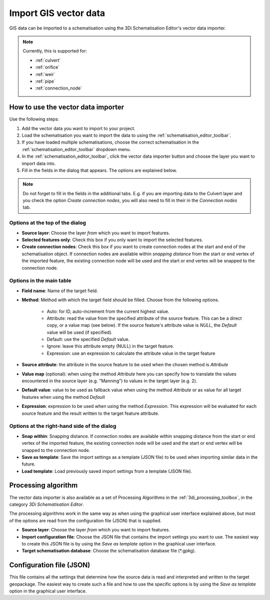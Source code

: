 .. _vector_data_importer:

Import GIS vector data
======================

GIS data can be imported to a schematisation using the 3Di Schematisation Editor's vector data importer.

.. note:: 
   Currently, this is supported for:
   
   - :ref:`culvert`
   - :ref:`orifice`
   - :ref:`weir`
   - :ref:`pipe`
   - :ref:`connection_node`

How to use the vector data importer
-----------------------------------

Use the following steps:

#. Add the vector data you want to import to your project.
#. Load the schematisation you want to import the data to using the :ref:`schematisation_editor_toolbar`.
#. If you have loaded multiple schematisations, choose the correct schematisation in the :ref:`schematisation_editor_toolbar` dropdown menu.
#. In the :ref:`schematisation_editor_toolbar`, click the vector data importer button |importVectorData| and choose the layer you want to import data into.
#. Fill in the fields in the dialog that appears. The options are explained below. 

.. note::
   Do not forget to fill in the fields in the additional tabs. E.g. if you are importing data to the Culvert layer and you check the option *Create connection nodes*, you will also need to fill in their in the *Connection nodes* tab.

Options at the top of the dialog
################################

- **Source layer**: Choose the layer *from* which you want to import features.

- **Selected features only**: Check this box if you only want to import the selected features.

- **Create connection nodes**: Check this box if you want to create connection nodes at the start and end of the schematisation object. If connection nodes are available within *snapping distance* from the start or end vertex of the imported feature, the existing connection node will be used and the start or end vertex will be snapped to the connection node.

Options in the main table
#########################

- **Field name**: Name of the target field.

- **Method**: Method with which the target field should be filled. Choose from the following options.
    
    - Auto: for ID, auto-increment from the current highest value.
    
    - Attribute: read the value from the specified attribute of the source feature. This can be a direct copy, or a value map (see below). If the source feature's attribute value is *NULL*, the *Default* value will be used (if specified).
    
    - Default: use the specified *Default* value.
    
    - Ignore: leave this attribute empty (NULL) in the target feature.
    
    - Expression: use an expression to calculate the attribute value in the target feature
    
- **Source attribute**: the attribute in the source feature to be used when the chosen method is *Attribute*

- **Value map** (optional): when using the method *Attribute* here you can specify how to translate the values encountered in the source layer (e.g. "Manning") to values in the target layer (e.g. 2). 

- **Default value**: value to be used as fallback value when using the method *Attribute* or as value for all target features when using the method *Default*

- **Expression**: expression to be used when using the method *Expression*. This expression will be evaluated for each source feature and the result written to the target feature attribute.

Options at the right-hand side of the dialog
############################################

- **Snap within**: Snapping distance. If connection nodes are available within snapping distance from the start or end vertex of the imported feature, the existing connection node will be used and the start or end vertex will be snapped to the connection node.

- **Save as template**: Save the import settings as a template (JSON file) to be used when importing similar data in the future.

- **Load template**: Load previously saved import settings from a template (JSON file).


Processing algorithm
--------------------

The vector data importer is also available as a set of Processing Algorithms in the :ref:`3di_processing_toolbox`, in the category *3Di Schematisation Editor*.

The processing algorithms work in the same way as when using the graphical user interface explained above, but most of the options are read from the configuration file (JSON) that is supplied.

* **Source layer**: Choose the layer *from* which you want to import features.

* **Import configuration file**: Choose the JSON file that contains the import settings you want to use. The easiest way to create this JSON file is by using the *Save as template* option in the graphical user interface.

* **Target schematisation database**: Choose the schematisation database file (\*.gpkg).

Configuration file (JSON)
-------------------------

This file contains all the settings that determine how the source data is read and interpreted and written to the target geopackage. The easiest way to create such a file and how to use the specific options is by using the *Save as template* option in the graphical user interface.


.. |importVectorData| image:: /image/pictogram_import_vector_data.png
    :scale: 5%
